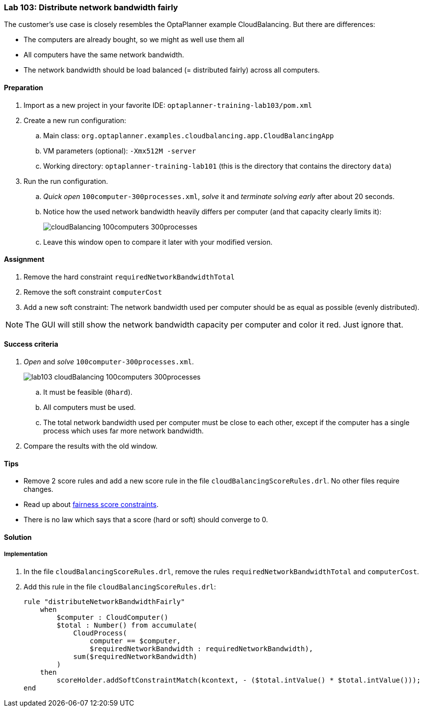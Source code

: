 === Lab 103: Distribute network bandwidth fairly

The customer's use case is closely resembles the OptaPlanner example CloudBalancing.
But there are differences:

* The computers are already bought, so we might as well use them all
* All computers have the same network bandwidth.
* The network bandwidth should be load balanced (= distributed fairly) across all computers.

==== Preparation

. Import as a new project in your favorite IDE: `optaplanner-training-lab103/pom.xml`
. Create a new run configuration:
.. Main class: `org.optaplanner.examples.cloudbalancing.app.CloudBalancingApp`
.. VM parameters (optional): `-Xmx512M -server`
.. Working directory: `optaplanner-training-lab101` (this is the directory that contains the directory `data`)
. Run the run configuration.
.. _Quick open_ `100computer-300processes.xml`, _solve_ it and _terminate solving early_ after about 20 seconds.
.. Notice how the used network bandwidth heavily differs per computer (and that capacity clearly limits it):
+
image::cloudBalancing_100computers-300processes.png[]
.. Leave this window open to compare it later with your modified version.

==== Assignment

. Remove the hard constraint `requiredNetworkBandwidthTotal`
. Remove the soft constraint `computerCost`
. Add a new soft constraint: The network bandwidth used per computer should be as equal as possible (evenly distributed).

NOTE: The GUI will still show the network bandwidth capacity per computer and color it red. Just ignore that.

==== Success criteria

. _Open_ and _solve_ `100computer-300processes.xml`.
+
image::lab103_cloudBalancing_100computers-300processes.png[]
.. It must be feasible (`0hard`).
.. All computers must be used.
.. The total network bandwidth used per computer must be close to each other,
except if the computer has a single process which uses far more network bandwidth.
. Compare the results with the old window.

==== Tips

* Remove 2 score rules and add a new score rule in the file `cloudBalancingScoreRules.drl`. No other files require changes.
* Read up about http://docs.jboss.org/optaplanner/release/latest/optaplanner-docs/html_single/index.html#fairnessScoreConstraints[fairness score constraints].
* There is no law which says that a score (hard or soft) should converge to 0.

[.solution]
==== Solution

===== Implementation

. In the file `cloudBalancingScoreRules.drl`, remove the rules `requiredNetworkBandwidthTotal` and `computerCost`.

. Add this rule in the file `cloudBalancingScoreRules.drl`:
+
[source,drl]
----
rule "distributeNetworkBandwidthFairly"
    when
        $computer : CloudComputer()
        $total : Number() from accumulate(
            CloudProcess(
                computer == $computer,
                $requiredNetworkBandwidth : requiredNetworkBandwidth),
            sum($requiredNetworkBandwidth)
        )
    then
        scoreHolder.addSoftConstraintMatch(kcontext, - ($total.intValue() * $total.intValue()));
end
----
